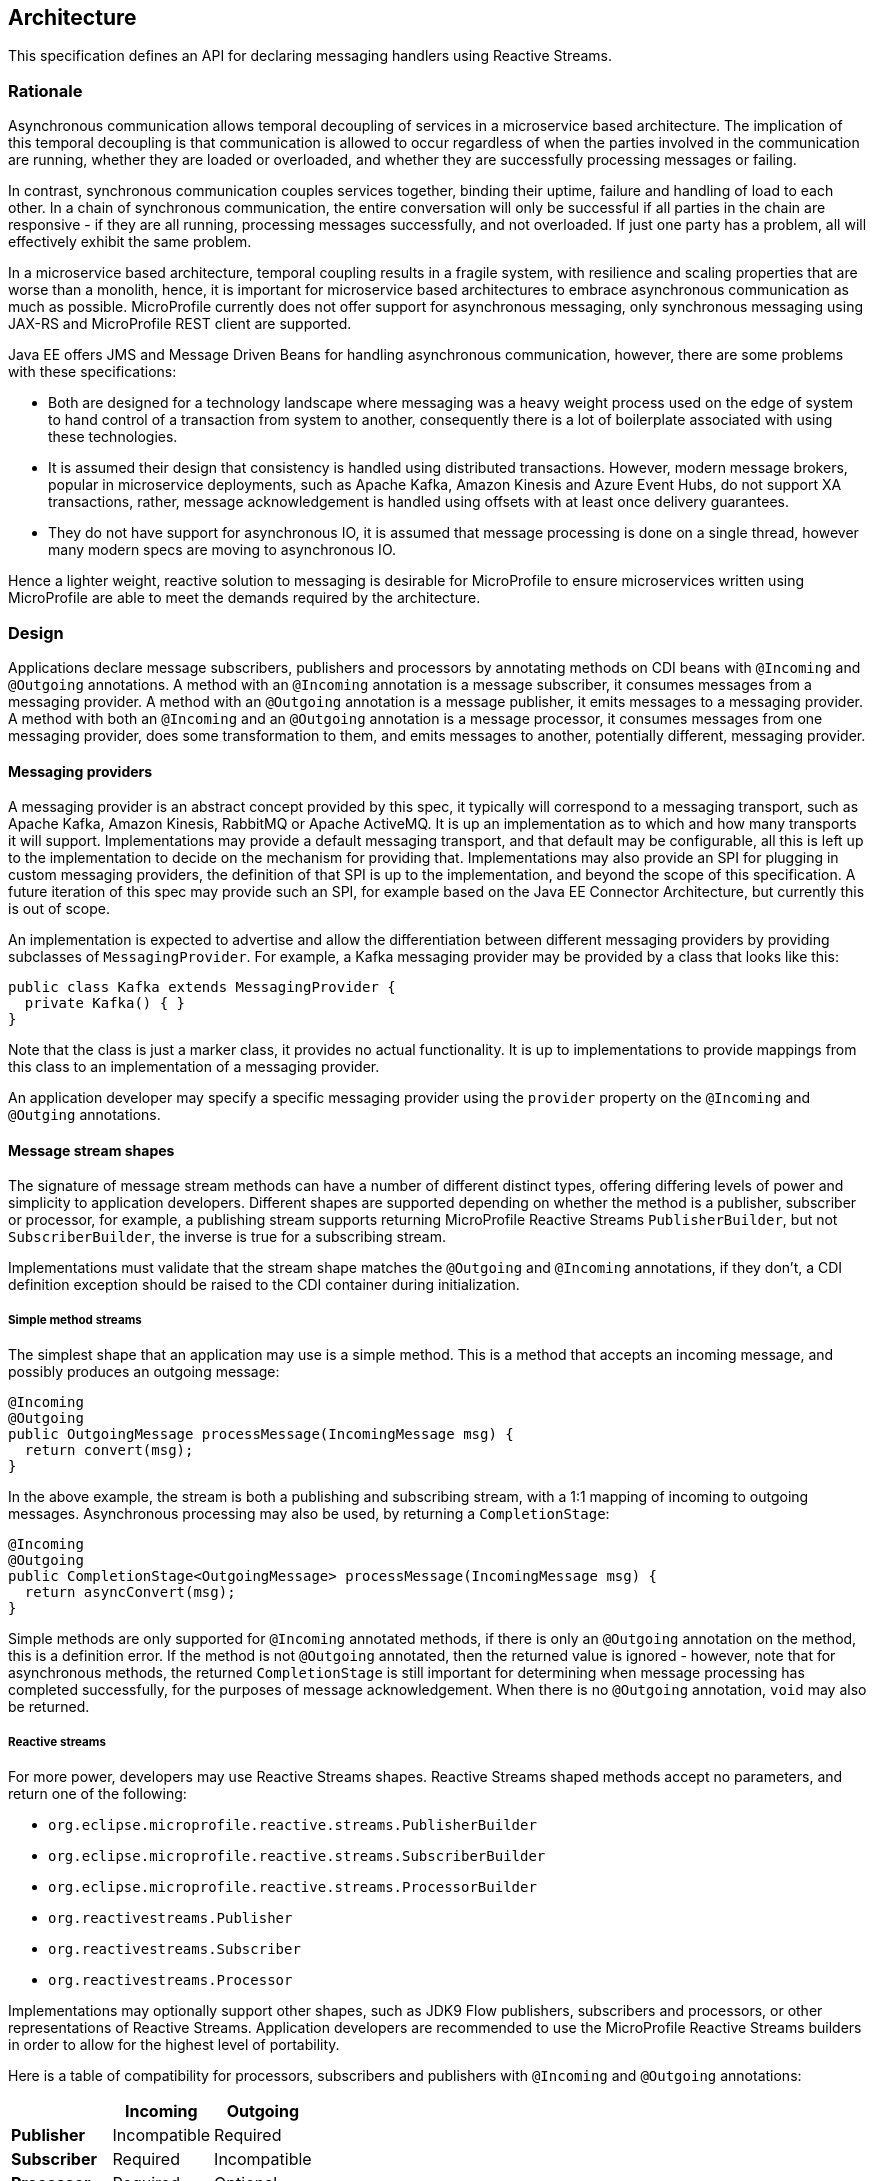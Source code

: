 //
// Copyright (c) 2018 Contributors to the Eclipse Foundation
//
// Licensed under the Apache License, Version 2.0 (the "License");
// you may not use this file except in compliance with the License.
// You may obtain a copy of the License at
//
//     http://www.apache.org/licenses/LICENSE-2.0
//
// Unless required by applicable law or agreed to in writing, software
// distributed under the License is distributed on an "AS IS" BASIS,
// WITHOUT WARRANTIES OR CONDITIONS OF ANY KIND, either express or implied.
// See the License for the specific language governing permissions and
// limitations under the License.
//

[[reactivemessagingarchitecture]]
== Architecture

This specification defines an API for declaring messaging handlers using Reactive Streams.

=== Rationale

Asynchronous communication allows temporal decoupling of services in a microservice based architecture. The implication of this temporal decoupling is that communication is allowed to occur regardless of when the parties involved in the communication are running, whether they are loaded or overloaded, and whether they are successfully processing messages or failing.

In contrast, synchronous communication couples services together, binding their uptime, failure and handling of load to each other. In a chain of synchronous communication, the entire conversation will only be successful if all parties in the chain are responsive - if they are all running, processing messages successfully, and not overloaded. If just one party has a problem, all will effectively exhibit the same problem.

In a microservice based architecture, temporal coupling results in a fragile system, with resilience and scaling properties that are worse than a monolith, hence, it is important for microservice based architectures to embrace asynchronous communication as much as possible. MicroProfile currently does not offer support for asynchronous messaging, only synchronous messaging using JAX-RS and MicroProfile REST client are supported.

Java EE offers JMS and Message Driven Beans for handling asynchronous communication, however, there are some problems with these specifications:

* Both are designed for a technology landscape where messaging was a heavy weight process used on the edge of system to hand control of a transaction from system to another, consequently there is a lot of boilerplate associated with using these technologies.
* It is assumed their design that consistency is handled using distributed transactions. However, modern message brokers, popular in microservice deployments, such as Apache Kafka, Amazon Kinesis and Azure Event Hubs, do not support XA transactions, rather, message acknowledgement is handled using offsets with at least once delivery guarantees.
* They do not have support for asynchronous IO, it is assumed that message processing is done on a single thread, however many modern specs are moving to asynchronous IO.

Hence a lighter weight, reactive solution to messaging is desirable for MicroProfile to ensure microservices written using MicroProfile are able to meet the demands required by the architecture.

=== Design

Applications declare message subscribers, publishers and processors by annotating methods on CDI beans with `@Incoming` and `@Outgoing` annotations. A method with an `@Incoming` annotation is a message subscriber, it consumes messages from a messaging provider. A method with an `@Outgoing` annotation is a message publisher, it emits messages to a messaging provider. A method with both an `@Incoming` and an `@Outgoing` annotation is a message processor, it consumes messages from one messaging provider, does some transformation to them, and emits messages to another, potentially different, messaging provider.

==== Messaging providers

A messaging provider is an abstract concept provided by this spec, it typically will correspond to a messaging transport, such as Apache Kafka, Amazon Kinesis, RabbitMQ or Apache ActiveMQ. It is up an implementation as to which and how many transports it will support. Implementations may provide a default messaging transport, and that default may be configurable, all this is left up to the implementation to decide on the mechanism for providing that. Implementations may also provide an SPI for plugging in custom messaging providers, the definition of that SPI is up to the implementation, and beyond the scope of this specification. A future iteration of this spec may provide such an SPI, for example based on the Java EE Connector Architecture, but currently this is out of scope.

An implementation is expected to advertise and allow the differentiation between different messaging providers by providing subclasses of `MessagingProvider`. For example, a Kafka messaging provider may be provided by a class that looks like this:

[source, java]
----
public class Kafka extends MessagingProvider {
  private Kafka() { }
}
----

Note that the class is just a marker class, it provides no actual functionality. It is up to implementations to provide mappings from this class to an implementation of a messaging provider.

An application developer may specify a specific messaging provider using the `provider` property on the `@Incoming` and `@Outging` annotations.

==== Message stream shapes

The signature of message stream methods can have a number of different distinct types, offering differing levels of power and simplicity to application developers. Different shapes are supported depending on whether the method is a publisher, subscriber or processor, for example, a publishing stream supports returning MicroProfile Reactive Streams `PublisherBuilder`, but not `SubscriberBuilder`, the inverse is true for a subscribing stream.

Implementations must validate that the stream shape matches the `@Outgoing` and `@Incoming` annotations, if they don't, a CDI definition exception should be raised to the CDI container during initialization.

===== Simple method streams

The simplest shape that an application may use is a simple method. This is a method that accepts an incoming message, and possibly produces an outgoing message:

[source, java]
----
@Incoming
@Outgoing
public OutgoingMessage processMessage(IncomingMessage msg) {
  return convert(msg);
}
----

In the above example, the stream is both a publishing and subscribing stream, with a 1:1 mapping of incoming to outgoing messages. Asynchronous processing may also be used, by returning a `CompletionStage`:

[source, java]
----
@Incoming
@Outgoing
public CompletionStage<OutgoingMessage> processMessage(IncomingMessage msg) {
  return asyncConvert(msg);
}
----

Simple methods are only supported for `@Incoming` annotated methods, if there is only an `@Outgoing` annotation on the method, this is a definition error. If the method is not `@Outgoing` annotated, then the returned value is ignored - however, note that for asynchronous methods, the returned `CompletionStage` is still important for determining when message processing has completed successfully, for the purposes of message acknowledgement. When there is no `@Outgoing` annotation, `void` may also be returned.

===== Reactive streams

For more power, developers may use Reactive Streams shapes. Reactive Streams shaped methods accept no parameters, and return one of the following:

* `org.eclipse.microprofile.reactive.streams.PublisherBuilder`
* `org.eclipse.microprofile.reactive.streams.SubscriberBuilder`
* `org.eclipse.microprofile.reactive.streams.ProcessorBuilder`
* `org.reactivestreams.Publisher`
* `org.reactivestreams.Subscriber`
* `org.reactivestreams.Processor`

Implementations may optionally support other shapes, such as JDK9 Flow publishers, subscribers and processors, or other representations of Reactive Streams. Application developers are recommended to use the MicroProfile Reactive Streams builders in order to allow for the highest level of portability.

Here is a table of compatibility for processors, subscribers and publishers with `@Incoming` and `@Outgoing` annotations:

[cols="s,,", options="header"]
|======================================
|           |Incoming     |Outgoing
|Publisher  |Incompatible |Required
|Subscriber |Required     |Incompatible
|Processor  |Required     |Optional
|======================================

For example, here's a message processor:

[source, java]
----
@Incoming
@Outgoing
public PublisherBuilder<IncomingMessage, OutgoingMessage> processMessages() {
  return ReactiveStreams.<IncomingMessage>builder()
    .map(this::convert);
}
----

==== Message acknowledgement

Messages are either acknowledged explicitly, or implicitly by the implementation.

===== Explicit acknowledgement

Messages may be wrapped in a `Message`, which can be used to supply metadata, and also allows messages to be acknowledged. The contract for acknowledging messages is anything that accepts a `Message` is required to acknowledge it. So, if the application receives an incoming message wrapped in `Message`, it is responsible for invoking `Message.ack()`, and if the application produces an outgoing message wrapped in `Message`, then the spec implementation is responsible for invoking `Message.ack()`.

 For example, the following application code is incorrect, since it accepts a message wrapped in `Message`, but does not acknowledge the messages:

[source, java]
----
@Incoming
public void processMessage(Message<IncomingMessage> msg) {
  System.out.println("Got message " + msg.getPayload());
}
----

Here is a correct implementation:

[source, java]
----
@Incoming
public CompletionStage<Void> processMessage(Message<IncomingMessage> msg) {
  System.out.println("Got message " + msg.getPayload());
  return msg.ack();
}
----

This implementation is also correct, since the application is returning a wrapped message back to the implementation, making it the implementations responsibility to invoke `ack()`:

[source, java]
----
@Incoming
public Message<?> processMessage(Message<IncomingMessage> msg) {
  System.out.println("Got message " + msg.getPayload());
  return msg;
}
----

The above is particularly useful for processing messages that are also being sent to a destination, as the implementation must not invoke `ack` until after the outgoing message has been sent to the destination:

[source, java]
----
@Incoming
@Outgoing
public Message<OutgoingMessage> processMessage(Message<IncomingMessage> msg) {
  return Message.of(convert(msg.getPayload()), msg::ack);
}
----

===== Implicit acknowledgement

Incoming messages may be implicitly acknowledged if the incoming message is not wrapped in `Message`. When it is acknowledged depends on the shape of the method. For simple method streams, the message should be acknowledged after the return value of the method is redeemed - for synchronous methods, this is when the method returns, for asynchronous methods, this is when the returned `CompletionStage` is redeemed.

If the method returns a subscriber, then the message should be acknowledged before being sent to the subscriber.

If the method returns a processor, then it is assumed that there is a 1:1 relationship between incoming and outgoing messages, and the implementation should acknowledge incoming messages as corresponding outgoing messages are emitted.

==== Custom message types

Implementations may provide custom subtypes of `Message` as an end user API, for the purpose of providing additional metadata associated with the messaging provider. If an application declares that it consumes or produces a subtype of the `Message` wrapper, the implementation should validate that the messaging provider supports that message wrapper type, and raise a deployment exception if it doesn't.
